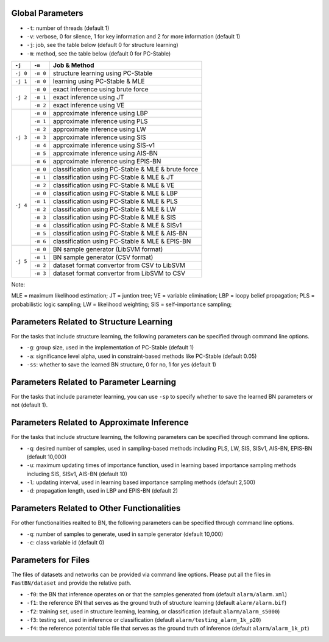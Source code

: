 Global Parameters
=================

* ``-t``: number of threads (default 1)
* ``-v``: verbose, 0 for silence, 1 for key information and 2 for more information (default 1)
* ``-j``: job, see the table below (default 0 for structure learning)
* ``-m``: method, see the table below (default 0 for PC-Stable)

+-----------+-----------+---------------------------------------------------------------+
| ``-j``    | ``-m``    | Job & Method                                                  |
+===========+===========+===============================================================+
| ``-j 0``  | ``-m 0``  | structure learning using PC-Stable                            |
+-----------+-----------+---------------------------------------------------------------+
| ``-j 1``  | ``-m 0``  | learning using PC-Stable & MLE                                |
+-----------+-----------+---------------------------------------------------------------+
| ``-j 2``  | ``-m 0``  | exact inference using brute force                             |
+           +-----------+---------------------------------------------------------------+
|           | ``-m 1``  | exact inference using JT                                      |
+           +-----------+---------------------------------------------------------------+
|           | ``-m 2``  | exact inference using VE                                      |
+-----------+-----------+---------------------------------------------------------------+
| ``-j 3``  | ``-m 0``  | approximate inference using LBP                               |
+           +-----------+---------------------------------------------------------------+
|           | ``-m 1``  | approximate inference using PLS                               |
+           +-----------+---------------------------------------------------------------+
|           | ``-m 2``  | approximate inference using LW                                |
+           +-----------+---------------------------------------------------------------+
|           | ``-m 3``  | approximate inference using SIS                               |
+           +-----------+---------------------------------------------------------------+
|           | ``-m 4``  | approximate inference using SIS-v1                            |
+           +-----------+---------------------------------------------------------------+
|           | ``-m 5``  | approximate inference using AIS-BN                            |
+           +-----------+---------------------------------------------------------------+
|           | ``-m 6``  | approximate inference using EPIS-BN                           |
+-----------+-----------+---------------------------------------------------------------+
| ``-j 4``  | ``-m 0``  | classification using PC-Stable & MLE & brute force            |
+           +-----------+---------------------------------------------------------------+
|           | ``-m 1``  | classification using PC-Stable & MLE & JT                     |
+           +-----------+---------------------------------------------------------------+
|           | ``-m 2``  | classification using PC-Stable & MLE & VE                     |
+           +-----------+---------------------------------------------------------------+
|           | ``-m 0``  | classification using PC-Stable & MLE & LBP                    |
+           +-----------+---------------------------------------------------------------+
|           | ``-m 1``  | classification using PC-Stable & MLE & PLS                    |
+           +-----------+---------------------------------------------------------------+
|           | ``-m 2``  | classification using PC-Stable & MLE & LW                     |
+           +-----------+---------------------------------------------------------------+
|           | ``-m 3``  | classification using PC-Stable & MLE & SIS                    |
+           +-----------+---------------------------------------------------------------+
|           | ``-m 4``  | classification using PC-Stable & MLE & SISv1                  |
+           +-----------+---------------------------------------------------------------+
|           | ``-m 5``  | classification using PC-Stable & MLE & AIS-BN                 |
+           +-----------+---------------------------------------------------------------+
|           | ``-m 6``  | classification using PC-Stable & MLE & EPIS-BN                |
+-----------+-----------+---------------------------------------------------------------+
| ``-j 5``  | ``-m 0``  | BN sample generator (LibSVM format)                           |
+           +-----------+---------------------------------------------------------------+
|           | ``-m 1``  | BN sample generator (CSV format)                              |
+           +-----------+---------------------------------------------------------------+
|           | ``-m 2``  | dataset format convertor from CSV to LibSVM                   |
+           +-----------+---------------------------------------------------------------+
|           | ``-m 3``  | dataset format convertor from LibSVM to CSV                   |
+-----------+-----------+---------------------------------------------------------------+

Note:

MLE = maximum likelihood estimation;
JT = juntion tree;
VE = variable elimination;
LBP = loopy belief propagation;
PLS = probabilistic logic sampling;
LW = likelihood weighting;
SIS = self-importance sampling;


Parameters Related to Structure Learning
========================================

For the tasks that include structure learning, the following parameters can be specified through command line options.

* ``-g``: group size, used in the implementation of PC-Stable (default 1)
* ``-a``: significance level alpha, used in constraint-based methods like PC-Stable (default 0.05)
* ``-ss``: whether to save the learned BN structure, 0 for no, 1 for yes (default 1)


Parameters Related to Parameter Learning
========================================

For the tasks that include parameter learning, you can use ``-sp`` to specify whether to save the learned BN parameters
or not (default 1).


Parameters Related to Approximate Inference
===========================================

For the tasks that include structure learning, the following parameters can be specified through command line options.

* ``-q``: desired number of samples, used in sampling-based methods including PLS, LW, SIS, SISv1, AIS-BN, EPIS-BN (default 10,000)
* ``-u``: maximum updating times of importance function, used in learning based importance sampling methods including SIS, SISv1, AIS-BN (default 10)
* ``-l``: updating interval, used in learning based importance sampling methods (default 2,500)
* ``-d``: propagation length, used in LBP and EPIS-BN (default 2)


Parameters Related to Other Functionalities
===========================================

For other functionalities realted to BN, the following parameters can be specified through command line options.

* ``-q``: number of samples to generate, used in sample generator (default 10,000)
* ``-c``: class variable id (default 0)


Parameters for Files
====================

The files of datasets and networks can be provided via command line options. Please put all the files in
``FastBN/dataset`` and provide the relative path.

* ``-f0``: the BN that inference operates on or that the samples generated from (default ``alarm/alarm.xml``)
* ``-f1``: the reference BN that serves as the ground truth of structure learning (default ``alarm/alarm.bif``)
* ``-f2``: training set, used in structure learning, learning, or classification (default ``alarm/alarm_s5000``)
* ``-f3``: testing set, used in inference or classification (default ``alarm/testing_alarm_1k_p20``)
* ``-f4``: the reference potential table file that serves as the ground truth of inference (default ``alarm/alarm_1k_pt``)





